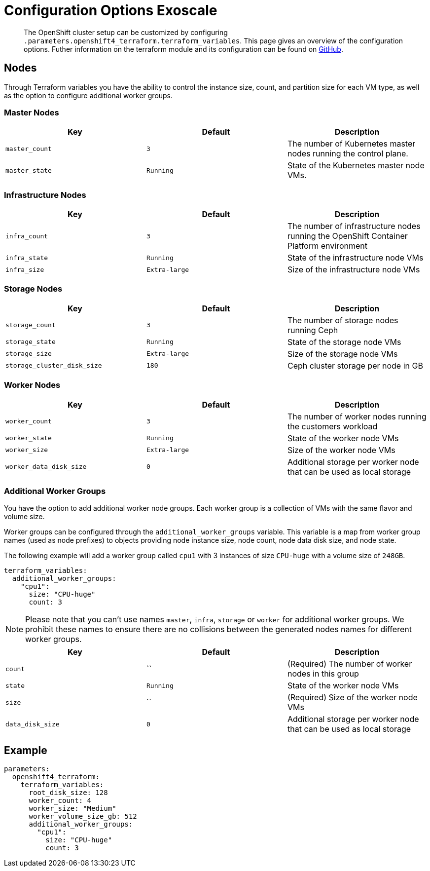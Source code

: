 = Configuration Options Exoscale

[abstract]
The OpenShift cluster setup can be customized by configuring `.parameters.openshift4_terraform.terraform_variables`.
This page gives an overview of the configuration options.
Futher information on the terraform module and its configuration can be found on https://github.com/appuio/terraform-openshift4-exoscale[GitHub].



== Nodes

Through Terraform variables you have the ability to control the instance size, count, and partition size for each VM type, as well as the option to configure additional worker groups. 


=== Master Nodes

[cols="2,2a,2a"]
|===
| Key | Default | Description

| `master_count`
| `3`
| The number of Kubernetes master nodes running the control plane.


| `master_state`
| `Running`
| State of the Kubernetes master node VMs.

|===


=== Infrastructure Nodes

[cols="2,2a,2a"]
|===
| Key | Default | Description


| `infra_count`
| `3`
| The number of infrastructure nodes running the OpenShift Container Platform environment


| `infra_state`
| `Running`
| State of the infrastructure node VMs


| `infra_size`
| `Extra-large`
| Size of the infrastructure node VMs

|===


=== Storage Nodes

[cols="2,2a,2a"]
|===
| Key | Default | Description

| `storage_count`
| `3`
| The number of storage nodes running Ceph


| `storage_state`
| `Running`
| State of the storage node VMs


| `storage_size`
| `Extra-large`
| Size of the storage node VMs

| `storage_cluster_disk_size`
| `180`
| Ceph cluster storage per node in GB

|===


=== Worker Nodes

[cols="2,2a,2a"]
|===
| Key | Default | Description

| `worker_count`
| `3`
| The number of worker nodes running the customers workload


| `worker_state`
| `Running`
| State of the worker node VMs


| `worker_size`
| `Extra-large`
| Size of the worker node VMs

| `worker_data_disk_size`
| `0`
| Additional storage per worker node that can be used as local storage

|===


=== Additional Worker Groups

You have the option to add additional worker node groups. 
Each worker group is a collection of VMs with the same flavor and volume size.

Worker groups can be configured through the `additional_worker_groups` variable. 
This variable is a map from worker group names (used as node prefixes) to objects providing node instance size, node count, node data disk size, and node state.

The following example will add a worker group called `cpu1` with 3 instances of size `CPU-huge` with a volume size of `248GB`.

[source,yaml]
----
terraform_variables:
  additional_worker_groups:
    "cpu1":
      size: "CPU-huge"
      count: 3
----

[NOTE]
====
Please note that you can't use names `master`, `infra`, `storage` or `worker` for additional worker groups. 
We prohibit these names to ensure there are no collisions between the generated nodes names for different worker groups.
====

[cols="2,2a,2a"]
|===
| Key | Default | Description

| `count`
| ``
| (Required) The number of worker nodes in this group


| `state`
| `Running`
| State of the worker node VMs


| `size`
| ``
| (Required) Size of the worker node VMs

| `data_disk_size`
| `0`
| Additional storage per worker node that can be used as local storage


|===


== Example

[source,yaml]
----
parameters:
  openshift4_terraform:
    terraform_variables:
      root_disk_size: 128
      worker_count: 4
      worker_size: "Medium"
      worker_volume_size_gb: 512
      additional_worker_groups:
        "cpu1":
          size: "CPU-huge"
          count: 3
----


